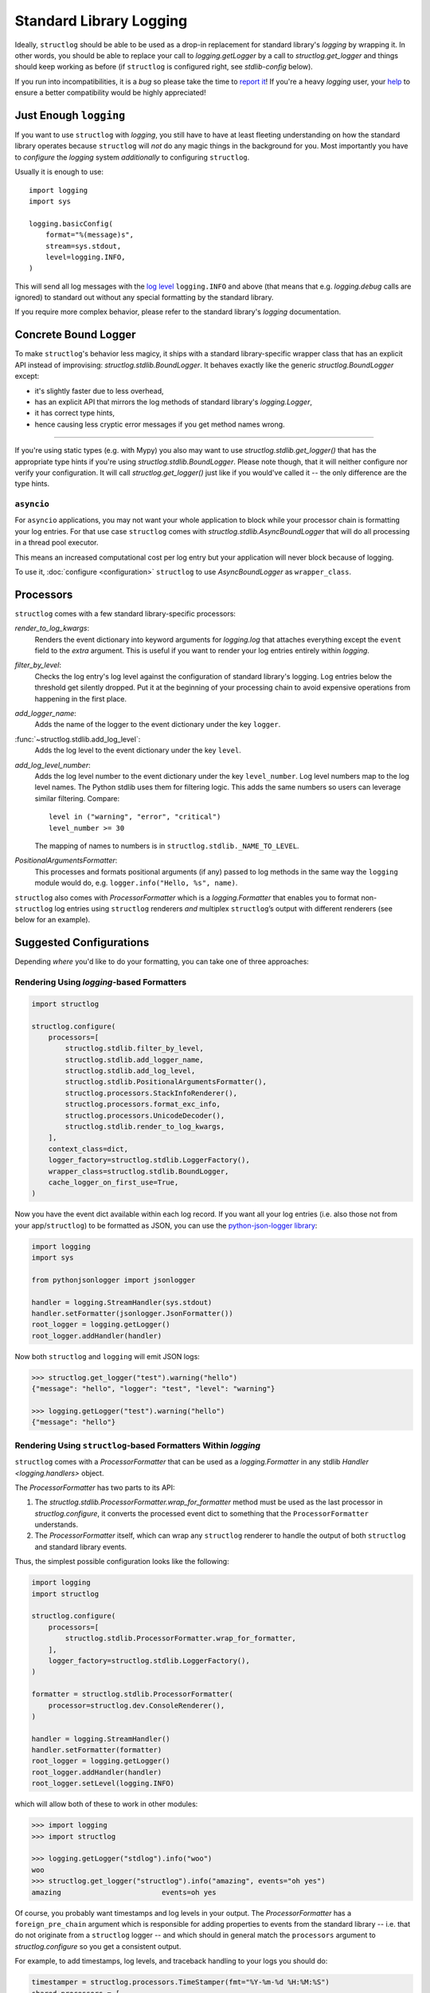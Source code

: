 Standard Library Logging
========================

Ideally, ``structlog`` should be able to be used as a drop-in replacement for standard library's `logging` by wrapping it.
In other words, you should be able to replace your call to `logging.getLogger` by a call to `structlog.get_logger` and things should keep working as before (if ``structlog`` is configured right, see `stdlib-config` below).

If you run into incompatibilities, it is a *bug* so please take the time to `report it <https://github.com/hynek/structlog/issues>`_!
If you're a heavy `logging` user, your `help <https://github.com/hynek/structlog/issues?q=is%3Aopen+is%3Aissue+label%3Astdlib>`_ to ensure a better compatibility would be highly appreciated!


Just Enough ``logging``
-----------------------

If you want to use ``structlog`` with `logging`, you still have to have at least fleeting understanding on how the standard library operates because ``structlog`` will *not* do any magic things in the background for you.
Most importantly you have to *configure* the `logging` system *additionally* to configuring ``structlog``.

Usually it is enough to use::

  import logging
  import sys

  logging.basicConfig(
      format="%(message)s",
      stream=sys.stdout,
      level=logging.INFO,
  )

This will send all log messages with the `log level <https://docs.python.org/3/library/logging.html#logging-levels>`_ ``logging.INFO`` and above (that means that e.g. `logging.debug` calls are ignored) to standard out without any special formatting by the standard library.

If you require more complex behavior, please refer to the standard library's `logging` documentation.


Concrete Bound Logger
---------------------

To make ``structlog``'s behavior less magicy, it ships with a standard library-specific wrapper class that has an explicit API instead of improvising: `structlog.stdlib.BoundLogger`.
It behaves exactly like the generic `structlog.BoundLogger` except:

- it's slightly faster due to less overhead,
- has an explicit API that mirrors the log methods of standard library's `logging.Logger`,
- it has correct type hints,
- hence causing less cryptic error messages if you get method names wrong.

----

If you're using static types (e.g. with Mypy) you also may want to use `structlog.stdlib.get_logger()` that has the appropriate type hints if you're using `structlog.stdlib.BoundLogger`.
Please note though, that it will neither configure nor verify your configuration.
It will call `structlog.get_logger()` just like if you would've called it -- the only difference are the type hints.


``asyncio``
^^^^^^^^^^^

For ``asyncio`` applications, you may not want your whole application to block while your processor chain is formatting your log entries.
For that use case ``structlog`` comes with `structlog.stdlib.AsyncBoundLogger` that will do all processing in a thread pool executor.

This means an increased computational cost per log entry but your application will never block because of logging.

To use it, :doc:`configure <configuration>` ``structlog`` to use `AsyncBoundLogger` as ``wrapper_class``.


Processors
----------

``structlog`` comes with a few standard library-specific processors:

`render_to_log_kwargs`:
   Renders the event dictionary into keyword arguments for `logging.log` that attaches everything except the ``event`` field to the *extra* argument.
   This is useful if you want to render your log entries entirely within `logging`.

`filter_by_level`:
   Checks the log entry's log level against the configuration of standard library's logging.
   Log entries below the threshold get silently dropped.
   Put it at the beginning of your processing chain to avoid expensive operations from happening in the first place.

`add_logger_name`:
   Adds the name of the logger to the event dictionary under the key ``logger``.

:func:`~structlog.stdlib.add_log_level`:
   Adds the log level to the event dictionary under the key ``level``.

`add_log_level_number`:
   Adds the log level number to the event dictionary under the key ``level_number``.
   Log level numbers map to the log level names.
   The Python stdlib uses them for filtering logic.
   This adds the same numbers so users can leverage similar filtering.
   Compare::

      level in ("warning", "error", "critical")
      level_number >= 30

   The mapping of names to numbers is in ``structlog.stdlib._NAME_TO_LEVEL``.

`PositionalArgumentsFormatter`:
   This processes and formats positional arguments (if any) passed to log methods in the same way the ``logging`` module would do, e.g. ``logger.info("Hello, %s", name)``.


``structlog`` also comes with `ProcessorFormatter` which is a `logging.Formatter` that enables you to format non-``structlog`` log entries using ``structlog`` renderers *and* multiplex ``structlog``’s output with different renderers (see below for an example).


.. _stdlib-config:

Suggested Configurations
------------------------

Depending *where* you'd like to do your formatting, you can take one of three approaches:


Rendering Using `logging`-based Formatters
^^^^^^^^^^^^^^^^^^^^^^^^^^^^^^^^^^^^^^^^^^

.. code-block:: python

    import structlog

    structlog.configure(
        processors=[
            structlog.stdlib.filter_by_level,
            structlog.stdlib.add_logger_name,
            structlog.stdlib.add_log_level,
            structlog.stdlib.PositionalArgumentsFormatter(),
            structlog.processors.StackInfoRenderer(),
            structlog.processors.format_exc_info,
            structlog.processors.UnicodeDecoder(),
            structlog.stdlib.render_to_log_kwargs,
        ],
        context_class=dict,
        logger_factory=structlog.stdlib.LoggerFactory(),
        wrapper_class=structlog.stdlib.BoundLogger,
        cache_logger_on_first_use=True,
    )

Now you have the event dict available within each log record.
If you want all your log entries (i.e. also those not from your app/``structlog``) to be formatted as JSON, you can use the `python-json-logger library <https://github.com/madzak/python-json-logger>`_:

.. code-block:: python

    import logging
    import sys

    from pythonjsonlogger import jsonlogger

    handler = logging.StreamHandler(sys.stdout)
    handler.setFormatter(jsonlogger.JsonFormatter())
    root_logger = logging.getLogger()
    root_logger.addHandler(handler)

Now both ``structlog`` and ``logging`` will emit JSON logs:

.. code-block:: pycon

    >>> structlog.get_logger("test").warning("hello")
    {"message": "hello", "logger": "test", "level": "warning"}

    >>> logging.getLogger("test").warning("hello")
    {"message": "hello"}


Rendering Using ``structlog``-based Formatters Within `logging`
^^^^^^^^^^^^^^^^^^^^^^^^^^^^^^^^^^^^^^^^^^^^^^^^^^^^^^^^^^^^^^^

``structlog`` comes with a `ProcessorFormatter` that can be used as a `logging.Formatter` in any stdlib `Handler <logging.handlers>` object.

The `ProcessorFormatter` has two parts to its API:

#. The `structlog.stdlib.ProcessorFormatter.wrap_for_formatter` method must be used as the last processor in `structlog.configure`,
   it converts the processed event dict to something that the ``ProcessorFormatter`` understands.
#. The `ProcessorFormatter` itself,
   which can wrap any ``structlog`` renderer to handle the output of both ``structlog`` and standard library events.

Thus, the simplest possible configuration looks like the following:

.. code-block:: python

    import logging
    import structlog

    structlog.configure(
        processors=[
            structlog.stdlib.ProcessorFormatter.wrap_for_formatter,
        ],
        logger_factory=structlog.stdlib.LoggerFactory(),
    )

    formatter = structlog.stdlib.ProcessorFormatter(
        processor=structlog.dev.ConsoleRenderer(),
    )

    handler = logging.StreamHandler()
    handler.setFormatter(formatter)
    root_logger = logging.getLogger()
    root_logger.addHandler(handler)
    root_logger.setLevel(logging.INFO)

which will allow both of these to work in other modules:

.. code-block:: pycon

    >>> import logging
    >>> import structlog

    >>> logging.getLogger("stdlog").info("woo")
    woo
    >>> structlog.get_logger("structlog").info("amazing", events="oh yes")
    amazing                        events=oh yes

Of course, you probably want timestamps and log levels in your output.
The `ProcessorFormatter` has a ``foreign_pre_chain`` argument which is responsible for adding properties to events from the standard library -- i.e. that do not originate from a ``structlog`` logger -- and which should in general match the ``processors`` argument to `structlog.configure` so you get a consistent output.

For example, to add timestamps, log levels, and traceback handling to your logs you should do:

.. code-block:: python

    timestamper = structlog.processors.TimeStamper(fmt="%Y-%m-%d %H:%M:%S")
    shared_processors = [
        structlog.stdlib.add_log_level,
        timestamper,
    ]

    structlog.configure(
        processors=shared_processors + [
            structlog.stdlib.ProcessorFormatter.wrap_for_formatter,
        ],
        logger_factory=structlog.stdlib.LoggerFactory(),
        cache_logger_on_first_use=True,
    )

    formatter = structlog.stdlib.ProcessorFormatter(
        processor=structlog.dev.ConsoleRenderer(),
        foreign_pre_chain=shared_processors,
    )

which (given the same ``logging.*`` calls as in the previous example) will result in:

.. code-block:: pycon

    >>> logging.getLogger("stdlog").info("woo")
    2017-03-06 14:59:20 [info     ] woo
    >>> structlog.get_logger("structlog").info("amazing", events="oh yes")
    2017-03-06 14:59:20 [info     ] amazing                        events=oh yes

This allows you to set up some sophisticated logging configurations.
For example, to use the standard library's `logging.config.dictConfig` to log colored logs to the console and plain logs to a file you could do:

.. code-block:: python

    import logging.config
    import structlog

    timestamper = structlog.processors.TimeStamper(fmt="%Y-%m-%d %H:%M:%S")
    pre_chain = [
        # Add the log level and a timestamp to the event_dict if the log entry
        # is not from structlog.
        structlog.stdlib.add_log_level,
        timestamper,
    ]

    logging.config.dictConfig({
            "version": 1,
            "disable_existing_loggers": False,
            "formatters": {
                "plain": {
                    "()": structlog.stdlib.ProcessorFormatter,
                    "processor": structlog.dev.ConsoleRenderer(colors=False),
                    "foreign_pre_chain": pre_chain,
                },
                "colored": {
                    "()": structlog.stdlib.ProcessorFormatter,
                    "processor": structlog.dev.ConsoleRenderer(colors=True),
                    "foreign_pre_chain": pre_chain,
                },
            },
            "handlers": {
                "default": {
                    "level": "DEBUG",
                    "class": "logging.StreamHandler",
                    "formatter": "colored",
                },
                "file": {
                    "level": "DEBUG",
                    "class": "logging.handlers.WatchedFileHandler",
                    "filename": "test.log",
                    "formatter": "plain",
                },
            },
            "loggers": {
                "": {
                    "handlers": ["default", "file"],
                    "level": "DEBUG",
                    "propagate": True,
                },
            }
    })
    structlog.configure(
        processors=[
            structlog.stdlib.add_log_level,
            structlog.stdlib.PositionalArgumentsFormatter(),
            timestamper,
            structlog.processors.StackInfoRenderer(),
            structlog.processors.format_exc_info,
            structlog.stdlib.ProcessorFormatter.wrap_for_formatter,
        ],
        context_class=dict,
        logger_factory=structlog.stdlib.LoggerFactory(),
        wrapper_class=structlog.stdlib.BoundLogger,
        cache_logger_on_first_use=True,
    )

This defines two formatters: one plain and one colored.
Both are run for each log entry.
Log entries that do not originate from ``structlog``, are additionally pre-processed using a cached ``timestamper`` and :func:`~structlog.stdlib.add_log_level`.

.. code-block:: pycon

    >>> logging.getLogger().warning("bar")
    2017-03-06 11:49:27 [warning  ] bar

    >>> structlog.get_logger("structlog").warning("foo", x=42)
    2017-03-06 11:49:32 [warning  ] foo                            x=42

    >>> print(open("test.log").read())
    2017-03-06 11:49:27 [warning  ] bar
    2017-03-06 11:49:32 [warning  ] foo                            x=42

(Sadly, you have to imagine the colors in the first two outputs.)

If you leave ``foreign_pre_chain`` as `None`, formatting will be left to `logging`.
Meaning: you can define a ``format`` for `ProcessorFormatter` too!


Rendering Within ``structlog``
^^^^^^^^^^^^^^^^^^^^^^^^^^^^^^

A basic configuration to output structured logs in JSON format looks like this:

.. code-block:: python

    import structlog

    structlog.configure(
        processors=[
            structlog.stdlib.filter_by_level,
            structlog.stdlib.add_logger_name,
            structlog.stdlib.add_log_level,
            structlog.stdlib.PositionalArgumentsFormatter(),
            structlog.processors.TimeStamper(fmt="iso"),
            structlog.processors.StackInfoRenderer(),
            structlog.processors.format_exc_info,
            structlog.processors.UnicodeDecoder(),
            structlog.processors.JSONRenderer()
        ],
        context_class=dict,
        logger_factory=structlog.stdlib.LoggerFactory(),
        wrapper_class=structlog.stdlib.BoundLogger,
        cache_logger_on_first_use=True,
    )

(If you're still running Python 2, replace `UnicodeDecoder` through `UnicodeEncoder`.)

To make your program behave like a proper `12 factor app`_ that outputs only JSON to ``stdout``, configure the `logging` module like this::

  import logging
  import sys

  logging.basicConfig(
      format="%(message)s",
      stream=sys.stdout,
      level=logging.INFO,
  )

In this case *only* your own logs are formatted as JSON:

.. code-block:: pycon

    >>> structlog.get_logger("test").warning("hello")
    {"event": "hello", "logger": "test", "level": "warning", "timestamp": "2017-03-06T07:39:09.518720Z"}

    >>> logging.getLogger("test").warning("hello")
    hello

.. _`12 factor app`: https://12factor.net/logs
